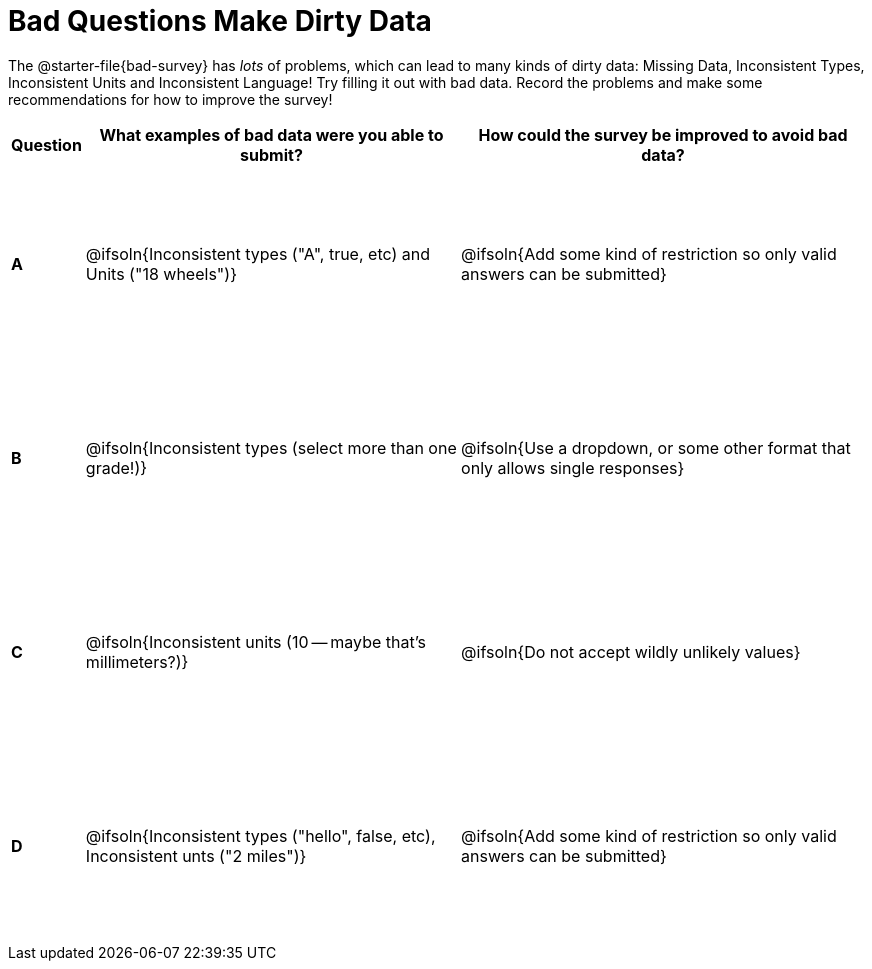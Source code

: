 = Bad Questions Make Dirty Data

++++
<style>
tbody td { height: 2in; }
</style>
++++

The @starter-file{bad-survey} has __lots__ of problems, which can lead to many kinds of dirty data: Missing Data, Inconsistent Types, Inconsistent Units and Inconsistent Language! Try filling it out with bad data. Record the problems and make some recommendations for how to improve the survey!

[cols="1a,10a,11a", options="header"]
|===
|Question
| What examples of bad data were you able to submit?
| How could the survey be improved to avoid bad data?

|*A*
| @ifsoln{Inconsistent types ("A", true, etc) and Units ("18 wheels")}
| @ifsoln{Add some kind of restriction so only valid answers can be submitted}

|*B*
| @ifsoln{Inconsistent types (select more than one grade!)}
| @ifsoln{Use a dropdown, or some other format that only allows single responses}

|*C*
| @ifsoln{Inconsistent units (10 -- maybe that's millimeters?)}
| @ifsoln{Do not accept wildly unlikely values}

|*D*
| @ifsoln{Inconsistent types ("hello", false, etc), Inconsistent unts ("2 miles")}
| @ifsoln{Add some kind of restriction so only valid answers can be submitted}

|===
